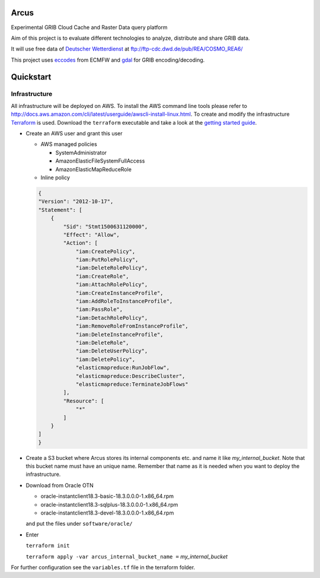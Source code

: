 ============
Arcus
============

Experimental GRIB Cloud Cache and Raster Data query platform

Aim of this project is to evaluate different technologies to analyze, distribute and share GRIB data.

It will use free data of `Deutscher Wetterdienst <http://www.dwd.de/>`_ at ftp://ftp-cdc.dwd.de/pub/REA/COSMO_REA6/

This project uses `eccodes <https://software.ecmwf.int/wiki/display/ECC/ecCodes+Home>`_ from ECMFW and `gdal <https://www.gdal.org>`_ for GRIB encoding/decoding.

================================
Quickstart
================================

Infrastructure
""""""""""""""

All infrastructure will be deployed on AWS. To install the AWS command line tools please refer to http://docs.aws.amazon.com/cli/latest/userguide/awscli-install-linux.html.
To create and modify the infrastructure `Terraform <https://www.terraform.io/>`_ is used. Download the ``terraform`` executable and take a look at the `getting started guide <https://www.terraform.io/intro/getting-started/install.html>`_.

- Create an AWS user and grant this user

  - AWS managed policies

    - SystemAdministrator
    - AmazonElasticFileSystemFullAccess
    - AmazonElasticMapReduceRole

  - Inline policy

  .. code-block:: json

    {
    "Version": "2012-10-17",
    "Statement": [
        {
            "Sid": "Stmt1500631120000",
            "Effect": "Allow",
            "Action": [
                "iam:CreatePolicy",
                "iam:PutRolePolicy",
                "iam:DeleteRolePolicy",
                "iam:CreateRole",
                "iam:AttachRolePolicy",
                "iam:CreateInstanceProfile",
                "iam:AddRoleToInstanceProfile",
                "iam:PassRole",
                "iam:DetachRolePolicy",
                "iam:RemoveRoleFromInstanceProfile",
                "iam:DeleteInstanceProfile",
                "iam:DeleteRole",
                "iam:DeleteUserPolicy",
                "iam:DeletePolicy",
                "elasticmapreduce:RunJobFlow",
                "elasticmapreduce:DescribeCluster",
                "elasticmapreduce:TerminateJobFlows"
            ],
            "Resource": [
                "*"
            ]
        }
    ]
    }


- Create a S3 bucket where Arcus stores its internal components etc. and name it like *my_internal_bucket*. Note that this bucket name must have an unique name. Remember that name as it is needed when you want to deploy the infrastructure.
- Download from Oracle OTN

  - oracle-instantclient18.3-basic-18.3.0.0.0-1.x86_64.rpm
  - oracle-instantclient18.3-sqlplus-18.3.0.0.0-1.x86_64.rpm
  - oracle-instantclient18.3-devel-18.3.0.0.0-1.x86_64.rpm

  and put the files under ``software/oracle/``

- Enter

  ``terraform init``

  ``terraform apply -var arcus_internal_bucket_name =`` *my_internal_bucket*

For further configuration see the ``variables.tf`` file in the terraform folder.
